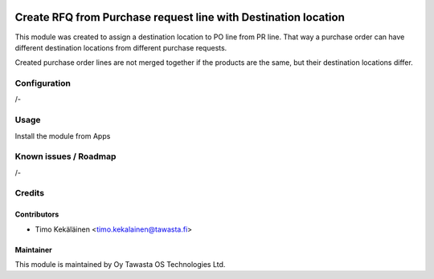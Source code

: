 .. image:: https://img.shields.io/badge/licence-AGPL--3-blue.svg
   :target: http://www.gnu.org/licenses/agpl-3.0-standalone.html
   :alt: License: AGPL-3

===============================================================
Create RFQ from Purchase request line with Destination location
===============================================================

This module was created to assign a destination location to PO line from PR line.
That way a purchase order can have different destination locations from different
purchase requests.

Created purchase order lines are not merged together if the products are the same,
but their destination locations differ.

Configuration
=============
/-

Usage
=====
Install the module from Apps

Known issues / Roadmap
======================
/-

Credits
=======

Contributors
------------

* Timo Kekäläinen <timo.kekalainen@tawasta.fi>

Maintainer
----------

.. image:: http://tawasta.fi/templates/tawastrap/images/logo.png
   :alt: Oy Tawasta OS Technologies Ltd.
   :target: http://tawasta.fi/

This module is maintained by Oy Tawasta OS Technologies Ltd.
